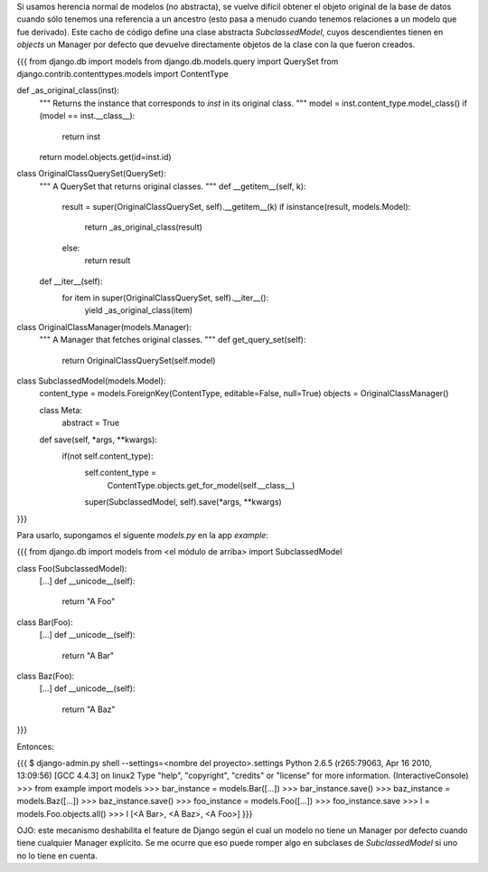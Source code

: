 Si usamos herencia normal de modelos (no abstracta), se vuelve difícil obtener el objeto original de la base de datos cuando sólo tenemos una referencia a un ancestro (esto pasa a menudo cuando tenemos relaciones a un modelo que fue derivado). Este cacho de código define una clase abstracta `SubclassedModel`, cuyos descendientes tienen en `objects` un Manager por defecto que devuelve directamente objetos de la clase con la que fueron creados.

{{{
from django.db import models
from django.db.models.query import QuerySet
from django.contrib.contenttypes.models import ContentType


def _as_original_class(inst):
    """
    Returns the instance that corresponds to `inst`
    in its original class.
    """
    model = inst.content_type.model_class()
    if (model == inst.__class__):
        return inst
    return model.objects.get(id=inst.id)


class OriginalClassQuerySet(QuerySet):
    """
    A QuerySet that returns original classes.
    """
    def __getitem__(self, k):
        result = super(OriginalClassQuerySet, self).__getitem__(k)
        if isinstance(result, models.Model):
            return _as_original_class(result)
        else:
            return result

    def __iter__(self):
        for item in super(OriginalClassQuerySet, self).__iter__():
            yield _as_original_class(item)


class OriginalClassManager(models.Manager):
    """
    A Manager that fetches original classes.
    """
    def get_query_set(self):
        return OriginalClassQuerySet(self.model)


class SubclassedModel(models.Model):
    content_type = models.ForeignKey(ContentType, editable=False, null=True)
    objects = OriginalClassManager()

    class Meta:
        abstract = True

    def save(self, *args, **kwargs):
        if(not self.content_type):
            self.content_type = \
                ContentType.objects.get_for_model(self.__class__)
            super(SubclassedModel, self).save(*args, **kwargs)
}}}

Para usarlo, supongamos el siguente `models.py` en la app `example`:

{{{
from django.db import models
from <el módulo de arriba> import SubclassedModel

class Foo(SubclassedModel):
    [...]
    def __unicode__(self):
        return "A Foo"

class Bar(Foo):
    [...]
    def __unicode__(self):
        return "A Bar"

class Baz(Foo):
    [...]
    def __unicode__(self):
        return "A Baz"
}}}

Entonces:

{{{
$ django-admin.py shell --settings=<nombre del proyecto>.settings
Python 2.6.5 (r265:79063, Apr 16 2010, 13:09:56) 
[GCC 4.4.3] on linux2
Type "help", "copyright", "credits" or "license" for more information.
(InteractiveConsole)
>>> from example import models
>>> bar_instance = models.Bar([...])
>>> bar_instance.save()
>>> baz_instance = models.Baz([...])
>>> baz_instance.save()
>>> foo_instance = models.Foo([...])
>>> foo_instance.save
>>> l = models.Foo.objects.all()
>>> l
[<A Bar>, <A Baz>, <A Foo>]
}}}

OJO: este mecanismo deshabilita el feature de Django según el cual un modelo no tiene un Manager por defecto cuando tiene cualquier Manager explícito. Se me ocurre que eso puede romper algo en subclases de `SubclassedModel` si uno no lo tiene en cuenta.
